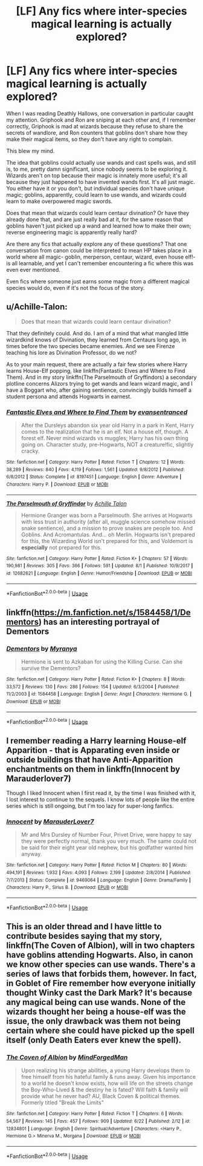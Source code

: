 #+TITLE: [LF] Any fics where inter-species magical learning is actually explored?

* [LF] Any fics where inter-species magical learning is actually explored?
:PROPERTIES:
:Score: 13
:DateUnix: 1534461319.0
:DateShort: 2018-Aug-17
:FlairText: Fic Search
:END:
When I was reading Deathly Hallows, one conversation in particular caught my attention. Griphook and Ron are sniping at each other and, if I remember correctly, Griphook is mad at wizards because they refuse to share the secrets of wandlore, and Ron counters that goblins don't share how they make their magical items, so they don't have any right to complain.

This blew my mind.

The idea that goblins could actually use wands and cast spells was, and still is, to me, pretty damn significant, since nobody seems to be exploring it. Wizards aren't on top because their magic is innately more useful; it's all because they just happened to have invented wands first. It's all just magic. You either have it or you don't, but individual species don't have unique magic; goblins, apparently, could learn to use wands, and wizards could learn to make overpowered magic swords.

Does that mean that wizards could learn centaur divination? Or have they already done that, and are just really bad at it, for the same reason that goblins haven't just picked up a wand and learned how to make their own; reverse engineering magic is apparently really hard?

Are there any fics that actually explore any of these questions? That one conversation from canon could be interpreted to mean HP takes place in a world where all magic- goblin, merperson, centaur, wizard, even house elf!- is all learnable, and yet I can't remember encountering a fic where this was even ever mentioned.

Even fics where someone just earns some magic from a different magical species would do, even if it's not the focus of the story.


** u/Achille-Talon:
#+begin_quote
  Does that mean that wizards could learn centaur divination?
#+end_quote

That they definitely could. And do. I am of a mind that what mangled little wizardkind knows of Divination, they learned from Centaurs long ago, in times before the two species became enemies. And we see Firenze teaching his lore as Divination Professor, do we not?

As to your main request, there are actually a fair few stories where Harry learns House-Elf popping, like linkffn(Fantastic Elves and Where to Find Them). And in my story linkffn(The Parselmouth of Gryffindors) a secondary plotline concerns Alizors trying to get wands and learn wizard magic, and I have a Boggart who, after gaining sentience, convincingly builds himself a student persona and attends Hogwarts in earnest.
:PROPERTIES:
:Author: Achille-Talon
:Score: 3
:DateUnix: 1534462116.0
:DateShort: 2018-Aug-17
:END:

*** [[https://www.fanfiction.net/s/8197451/1/][*/Fantastic Elves and Where to Find Them/*]] by [[https://www.fanfiction.net/u/651163/evansentranced][/evansentranced/]]

#+begin_quote
  After the Dursleys abandon six year old Harry in a park in Kent, Harry comes to the realization that he is an elf. Not a house elf, though. A forest elf. Never mind wizards vs muggles; Harry has his own thing going on. Character study, pre-Hogwarts, NOT a creature!fic, slightly cracky.
#+end_quote

^{/Site/:} ^{fanfiction.net} ^{*|*} ^{/Category/:} ^{Harry} ^{Potter} ^{*|*} ^{/Rated/:} ^{Fiction} ^{T} ^{*|*} ^{/Chapters/:} ^{12} ^{*|*} ^{/Words/:} ^{38,289} ^{*|*} ^{/Reviews/:} ^{840} ^{*|*} ^{/Favs/:} ^{4,119} ^{*|*} ^{/Follows/:} ^{1,561} ^{*|*} ^{/Updated/:} ^{9/8/2012} ^{*|*} ^{/Published/:} ^{6/8/2012} ^{*|*} ^{/Status/:} ^{Complete} ^{*|*} ^{/id/:} ^{8197451} ^{*|*} ^{/Language/:} ^{English} ^{*|*} ^{/Genre/:} ^{Adventure} ^{*|*} ^{/Characters/:} ^{Harry} ^{P.} ^{*|*} ^{/Download/:} ^{[[http://www.ff2ebook.com/old/ffn-bot/index.php?id=8197451&source=ff&filetype=epub][EPUB]]} ^{or} ^{[[http://www.ff2ebook.com/old/ffn-bot/index.php?id=8197451&source=ff&filetype=mobi][MOBI]]}

--------------

[[https://www.fanfiction.net/s/12682621/1/][*/The Parselmouth of Gryffindor/*]] by [[https://www.fanfiction.net/u/7922987/Achille-Talon][/Achille Talon/]]

#+begin_quote
  Hermione Granger was born a Parselmouth. She arrives at Hogwarts with less trust in authority (after all, muggle science somehow missed snake sentience), and a mission to prove snakes are people too. And Goblins. And Acromantulas. And... oh Merlin. Hogwarts isn't prepared for this, the Wizarding World isn't prepared for this, and Voldemort is *especially* not prepared for this.
#+end_quote

^{/Site/:} ^{fanfiction.net} ^{*|*} ^{/Category/:} ^{Harry} ^{Potter} ^{*|*} ^{/Rated/:} ^{Fiction} ^{K+} ^{*|*} ^{/Chapters/:} ^{57} ^{*|*} ^{/Words/:} ^{190,981} ^{*|*} ^{/Reviews/:} ^{305} ^{*|*} ^{/Favs/:} ^{366} ^{*|*} ^{/Follows/:} ^{591} ^{*|*} ^{/Updated/:} ^{8/1} ^{*|*} ^{/Published/:} ^{10/9/2017} ^{*|*} ^{/id/:} ^{12682621} ^{*|*} ^{/Language/:} ^{English} ^{*|*} ^{/Genre/:} ^{Humor/Friendship} ^{*|*} ^{/Download/:} ^{[[http://www.ff2ebook.com/old/ffn-bot/index.php?id=12682621&source=ff&filetype=epub][EPUB]]} ^{or} ^{[[http://www.ff2ebook.com/old/ffn-bot/index.php?id=12682621&source=ff&filetype=mobi][MOBI]]}

--------------

*FanfictionBot*^{2.0.0-beta} | [[https://github.com/tusing/reddit-ffn-bot/wiki/Usage][Usage]]
:PROPERTIES:
:Author: FanfictionBot
:Score: 2
:DateUnix: 1534462173.0
:DateShort: 2018-Aug-17
:END:


** linkffn([[https://m.fanfiction.net/s/1584458/1/Dementors]]) has an interesting portrayal of Dementors
:PROPERTIES:
:Author: natus92
:Score: 1
:DateUnix: 1534491958.0
:DateShort: 2018-Aug-17
:END:

*** [[https://www.fanfiction.net/s/1584458/1/][*/Dementors/*]] by [[https://www.fanfiction.net/u/65577/Myranya][/Myranya/]]

#+begin_quote
  Hermione is sent to Azkaban for using the Killing Curse. Can she survive the Dementors?
#+end_quote

^{/Site/:} ^{fanfiction.net} ^{*|*} ^{/Category/:} ^{Harry} ^{Potter} ^{*|*} ^{/Rated/:} ^{Fiction} ^{K+} ^{*|*} ^{/Chapters/:} ^{8} ^{*|*} ^{/Words/:} ^{33,572} ^{*|*} ^{/Reviews/:} ^{130} ^{*|*} ^{/Favs/:} ^{286} ^{*|*} ^{/Follows/:} ^{154} ^{*|*} ^{/Updated/:} ^{6/3/2004} ^{*|*} ^{/Published/:} ^{11/2/2003} ^{*|*} ^{/id/:} ^{1584458} ^{*|*} ^{/Language/:} ^{English} ^{*|*} ^{/Genre/:} ^{Angst} ^{*|*} ^{/Characters/:} ^{Hermione} ^{G.} ^{*|*} ^{/Download/:} ^{[[http://www.ff2ebook.com/old/ffn-bot/index.php?id=1584458&source=ff&filetype=epub][EPUB]]} ^{or} ^{[[http://www.ff2ebook.com/old/ffn-bot/index.php?id=1584458&source=ff&filetype=mobi][MOBI]]}

--------------

*FanfictionBot*^{2.0.0-beta} | [[https://github.com/tusing/reddit-ffn-bot/wiki/Usage][Usage]]
:PROPERTIES:
:Author: FanfictionBot
:Score: 2
:DateUnix: 1534491971.0
:DateShort: 2018-Aug-17
:END:


** I remember reading a Harry learning House-elf Apparition - that is Apparating even inside or outside buildings that have Anti-Apparition enchantments on them in linkffn(Innocent by Marauderlover7)

Though I liked Innocent when I first read it, by the time I was finished with it, I lost interest to continue to the sequels. I know lots of people like the entire series which is still ongoing, but I'm too lazy for super-long fanfics.
:PROPERTIES:
:Author: afrose9797
:Score: 1
:DateUnix: 1534513101.0
:DateShort: 2018-Aug-17
:END:

*** [[https://www.fanfiction.net/s/9469064/1/][*/Innocent/*]] by [[https://www.fanfiction.net/u/4684913/MarauderLover7][/MarauderLover7/]]

#+begin_quote
  Mr and Mrs Dursley of Number Four, Privet Drive, were happy to say they were perfectly normal, thank you very much. The same could not be said for their eight year old nephew, but his godfather wanted him anyway.
#+end_quote

^{/Site/:} ^{fanfiction.net} ^{*|*} ^{/Category/:} ^{Harry} ^{Potter} ^{*|*} ^{/Rated/:} ^{Fiction} ^{M} ^{*|*} ^{/Chapters/:} ^{80} ^{*|*} ^{/Words/:} ^{494,191} ^{*|*} ^{/Reviews/:} ^{1,932} ^{*|*} ^{/Favs/:} ^{4,093} ^{*|*} ^{/Follows/:} ^{2,199} ^{*|*} ^{/Updated/:} ^{2/8/2014} ^{*|*} ^{/Published/:} ^{7/7/2013} ^{*|*} ^{/Status/:} ^{Complete} ^{*|*} ^{/id/:} ^{9469064} ^{*|*} ^{/Language/:} ^{English} ^{*|*} ^{/Genre/:} ^{Drama/Family} ^{*|*} ^{/Characters/:} ^{Harry} ^{P.,} ^{Sirius} ^{B.} ^{*|*} ^{/Download/:} ^{[[http://www.ff2ebook.com/old/ffn-bot/index.php?id=9469064&source=ff&filetype=epub][EPUB]]} ^{or} ^{[[http://www.ff2ebook.com/old/ffn-bot/index.php?id=9469064&source=ff&filetype=mobi][MOBI]]}

--------------

*FanfictionBot*^{2.0.0-beta} | [[https://github.com/tusing/reddit-ffn-bot/wiki/Usage][Usage]]
:PROPERTIES:
:Author: FanfictionBot
:Score: 1
:DateUnix: 1534513139.0
:DateShort: 2018-Aug-17
:END:


** This is an older thread and I have little to contribute besides saying that my story, linkffn(The Coven of Albion), will in two chapters have goblins attending Hogwarts. Also, in canon we know other species can use wands. There's a series of laws that forbids them, however. In fact, in Goblet of Fire remember how everyone initially thought Winky cast the Dark Mark? It's because any magical being can use wands. None of the wizards thought her being a house-elf was the issue, the only drawback was them not being certain where she could have picked up the spell itself (only Death Eaters ever knew the spell).
:PROPERTIES:
:Author: MindForgedManacle
:Score: 1
:DateUnix: 1539183488.0
:DateShort: 2018-Oct-10
:END:

*** [[https://www.fanfiction.net/s/12834801/1/][*/The Coven of Albion/*]] by [[https://www.fanfiction.net/u/9583469/MindForgedMan][/MindForgedMan/]]

#+begin_quote
  Upon realizing his strange abilities, a young Harry develops them to free himself from his hateful family & runs away. Given his importance to a world he doesn't know exists, how will life on the streets change the Boy-Who-Lived & the destiny he is fated? Will faith & family will provide what he never had? AU, Black Coven & political themes. Formerly titled "Break the Limits"
#+end_quote

^{/Site/:} ^{fanfiction.net} ^{*|*} ^{/Category/:} ^{Harry} ^{Potter} ^{*|*} ^{/Rated/:} ^{Fiction} ^{T} ^{*|*} ^{/Chapters/:} ^{6} ^{*|*} ^{/Words/:} ^{54,567} ^{*|*} ^{/Reviews/:} ^{145} ^{*|*} ^{/Favs/:} ^{457} ^{*|*} ^{/Follows/:} ^{909} ^{*|*} ^{/Updated/:} ^{6/22} ^{*|*} ^{/Published/:} ^{2/12} ^{*|*} ^{/id/:} ^{12834801} ^{*|*} ^{/Language/:} ^{English} ^{*|*} ^{/Genre/:} ^{Spiritual/Adventure} ^{*|*} ^{/Characters/:} ^{<Harry} ^{P.,} ^{Hermione} ^{G.>} ^{Minerva} ^{M.,} ^{Morgana} ^{*|*} ^{/Download/:} ^{[[http://www.ff2ebook.com/old/ffn-bot/index.php?id=12834801&source=ff&filetype=epub][EPUB]]} ^{or} ^{[[http://www.ff2ebook.com/old/ffn-bot/index.php?id=12834801&source=ff&filetype=mobi][MOBI]]}

--------------

*FanfictionBot*^{2.0.0-beta} | [[https://github.com/tusing/reddit-ffn-bot/wiki/Usage][Usage]]
:PROPERTIES:
:Author: FanfictionBot
:Score: 1
:DateUnix: 1539183508.0
:DateShort: 2018-Oct-10
:END:
